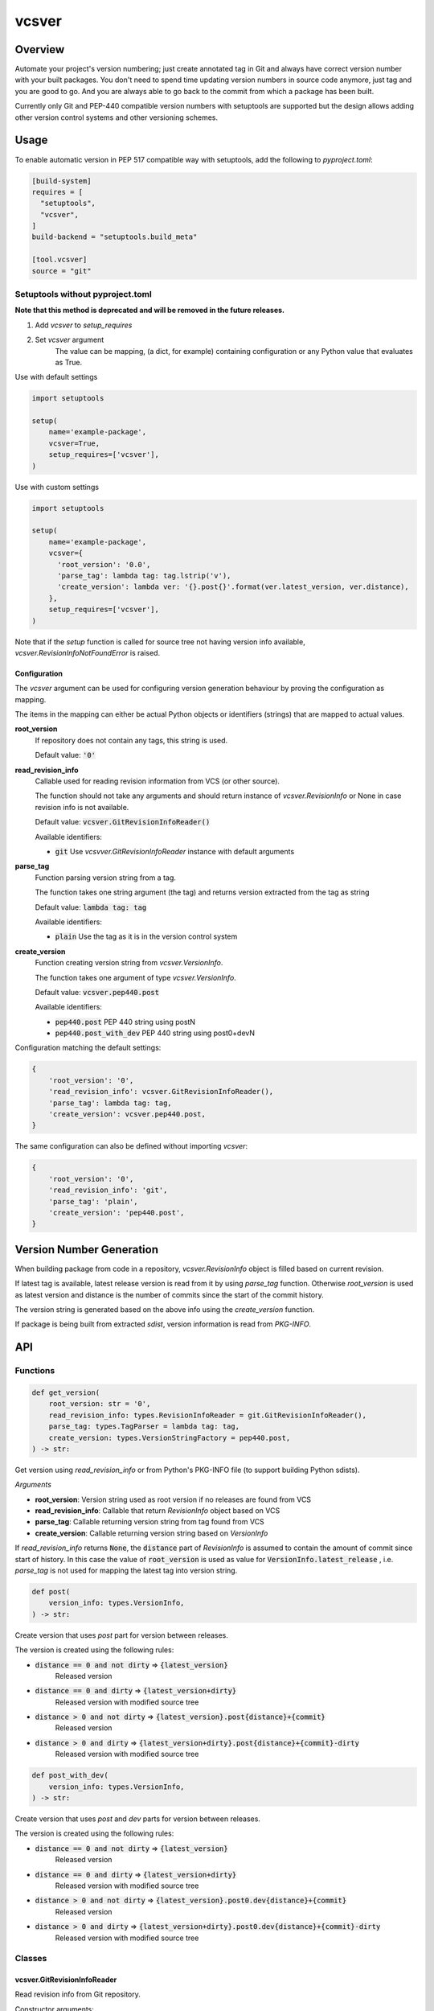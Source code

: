 ======
vcsver
======

Overview
========

Automate your project's version numbering; just create annotated tag in Git and
always have correct version number with your built packages. You don't need to
spend time updating version numbers in source code anymore, just tag and you are
good to go. And you are always able to go back to the commit from which a package
has been built.

Currently only Git and PEP-440 compatible version numbers with setuptools are
supported but the design allows adding other version control systems and other
versioning schemes.

Usage
=====

To enable automatic version in PEP 517 compatible way with setuptools, add the following
to *pyproject.toml*:

.. code:: toml

  [build-system]
  requires = [
    "setuptools",
    "vcsver",
  ]
  build-backend = "setuptools.build_meta"

  [tool.vcsver]
  source = "git"

Setuptools without pyproject.toml
---------------------------------

**Note that this method is deprecated and will be removed in the future releases.**

1. Add *vcsver* to *setup_requires*
2. Set *vcsver* argument
    The value can be mapping, (a dict, for example) containing configuration or
    any Python value that evaluates as True.

Use with default settings

.. code:: python

    import setuptools

    setup(
        name='example-package',
        vcsver=True,
        setup_requires=['vcsver'],
    )

Use with custom settings

.. code:: python

    import setuptools

    setup(
        name='example-package',
        vcsver={
          'root_version': '0.0',
          'parse_tag': lambda tag: tag.lstrip('v'),
          'create_version': lambda ver: '{}.post{}'.format(ver.latest_version, ver.distance),
        },
        setup_requires=['vcsver'],
    )

Note that if the *setup* function is called for source tree not having version info available,
*vcsver.RevisionInfoNotFoundError* is raised.

Configuration
*************

The *vcsver* argument can be used for configuring version generation behaviour
by proving the configuration as mapping.

The items in the mapping can either be actual Python objects or identifiers (strings)
that are mapped to actual values.

**root_version**
  If repository does not contain any tags, this string is used.

  Default value: :code:`'0'`

**read_revision_info**
  Callable used for reading revision information from VCS (or other source).

  The function should not take any arguments and should return instance of *vcsver.RevisionInfo*
  or None in case revision info is not available.

  Default value: :code:`vcsver.GitRevisionInfoReader()`

  Available identifiers:

  - :code:`git` Use *vcsvver.GitRevisionInfoReader* instance with default arguments

**parse_tag**
  Function parsing version string from a tag.

  The function takes one string argument (the tag) and returns version extracted from
  the tag as string

  Default value: :code:`lambda tag: tag`

  Available identifiers:

  - :code:`plain` Use the tag as it is in the version control system

**create_version**
  Function creating version string from *vcsver.VersionInfo*.

  The function takes one argument of type *vcsver.VersionInfo*. 

  Default value: :code:`vcsver.pep440.post`

  Available identifiers:

  - :code:`pep440.post` PEP 440 string using postN
  - :code:`pep440.post_with_dev` PEP 440 string using post0+devN

Configuration matching the default settings:

.. code:: python

    {
        'root_version': '0',
        'read_revision_info': vcsver.GitRevisionInfoReader(),
        'parse_tag': lambda tag: tag,
        'create_version': vcsver.pep440.post,
    }

The same configuration can also be defined without importing *vcsver*:

.. code:: python

    {
        'root_version': '0',
        'read_revision_info': 'git',
        'parse_tag': 'plain',
        'create_version': 'pep440.post',
    }


Version Number Generation
=========================

When building package from code in a repository, *vcsver.RevisionInfo* object is filled
based on current revision.

If latest tag is available, latest release version is read from it by using *parse_tag*
function. Otherwise *root_version* is used as latest version and distance is the number
of commits since the start of the commit history.

The version string is generated based on the above info using the *create_version* function.

If package is being built from extracted *sdist*, version information is read from *PKG-INFO*.

API
===

Functions
---------

.. code:: python

  def get_version(
      root_version: str = '0',
      read_revision_info: types.RevisionInfoReader = git.GitRevisionInfoReader(),
      parse_tag: types.TagParser = lambda tag: tag,
      create_version: types.VersionStringFactory = pep440.post,
  ) -> str:

Get version using *read_revision_info* or from Python's PKG-INFO file (to support building
Python sdists).

*Arguments*

- **root_version**: Version string used as root version if no releases are found from VCS
- **read_revision_info**: Callable that return *RevisionInfo* object based on VCS
- **parse_tag**: Callable returning version string from tag found from VCS
- **create_version**: Callable returning version string based on *VersionInfo*

If *read_revision_info* returns :code:`None`, the :code:`distance` part of *RevisionInfo* is
assumed to contain the amount of commit since start of history. In this case the value of
:code:`root_version` is used as value for :code:`VersionInfo.latest_release` , i.e. *parse_tag*
is not used for mapping the latest tag into version string.

.. code:: python

  def post(
      version_info: types.VersionInfo,
  ) -> str:

Create version that uses *post* part for version between releases.

The version is created using the following rules:

- :code:`distance == 0 and not dirty` ⇒ :code:`{latest_version}`
    Released version
- :code:`distance == 0 and dirty` ⇒ :code:`{latest_version+dirty}`
    Released version with modified source tree
- :code:`distance > 0 and not dirty` ⇒ :code:`{latest_version}.post{distance}+{commit}`
    Released version
- :code:`distance > 0 and dirty` ⇒ :code:`{latest_version+dirty}.post{distance}+{commit}-dirty`
    Released version with modified source tree

.. code:: python

  def post_with_dev(
      version_info: types.VersionInfo,
  ) -> str:

Create version that uses *post* and *dev* parts for version between releases.

The version is created using the following rules:

- :code:`distance == 0 and not dirty` ⇒ :code:`{latest_version}`
    Released version
- :code:`distance == 0 and dirty` ⇒ :code:`{latest_version+dirty}`
    Released version with modified source tree
- :code:`distance > 0 and not dirty` ⇒ :code:`{latest_version}.post0.dev{distance}+{commit}`
    Released version
- :code:`distance > 0 and dirty` ⇒ :code:`{latest_version+dirty}.post0.dev{distance}+{commit}-dirty`
    Released version with modified source tree

Classes
-------

vcsver.GitRevisionInfoReader
****************************

Read revision info from Git repository.

Constructor arguments:

**path**
  Path to repository root. If *None*, current working directory is used.

  Default value: :code:`None`

Members:

**__call__(self)**
  Return vcsver.RevisionInfo generated from Git history of *HEAD*.

Exceptions
----------

**vcsver.VcsverError**
  Base class for exceptions thrown by *vcsver*

**vcsver.InvalidConfigurationError**
  The configuration is invalid

**vcsver.RevisionInfoNotFoundError**
  Version could not be generated because revision info was not found

Types
-----

**vcsver.RevisionInfo**
  Named tuple containing revision info:

  - **latest_tag**: The most recent tag (None if there is no tags before the current revision)
  - **distance**: Number of commits since the most recent tag (0 if current revision is tagged)
  - **commit**: Commit identifier for current revision
  - **dirty**: Is the source tree dirty (not exactly the same as the code in the current revision).
    If there is no commits, the *lastest_tag* and *commit* should be :code:`None` and dirty should be
    set to :code:`True`

**vcsver.VersionInfo**
  Named tuple containing version info:

  - **latest_version**: The most recent version (None if there is no released version before the current revision)
  - **distance**: Number of commits since the most recent tag (0 if current revision is tagged)
  - **commit**: Commit identifier for current revision
  - **dirty**: Is the source tree dirty (not exactly the same as the code in the current revision)

*RevisionInfo* is information returned by VCS readers and is turned into *VersionInfo* using the *parse_tag* function.

**RevisionInfoReader**

.. code:: python

  typing.Callable[
      [],
      typing.Optional[RevisionInfo],
  ]

**RevisionInfoReaderFactory**

.. code:: python

  typing.Callable[
      [],
      RevisionInfoReader,
  ]

**TagParser**

.. code:: python

  typing.Callable[
      [str],
      str,
  ]

**VersionStringFactory**

.. code:: python

  typing.Callable[
      [VersionInfo],
      str,
  ]

Contributing
============

You can create PRs in GitHub.

Currently there is no CI but you can run tests and checks using `tox`; you should at least run static analyzers
(mypy, pycodestyle and pylint) and tests (unit tests and integration tests) for the latest Python version. For example,
to run static analyzers and tests with Python 3.10, run

.. code:: shell

  tox -emypy -epycodestyle -epylint -epy310-unittest -epy310-integrationtest

Quick Checklist For Your Change
-------------------------------

- Tests and checks pass
- Tests are added/modified for changes
- Commit messages have subject line and description (if needed) that use present tense
- Commits are logical changes (rewrite history, i.e. `git rebase -i`, when fixing review findings)

If you are not familiar with history rewriting, juts push new commits and ask someone to squash the commits into
logical pieces.
